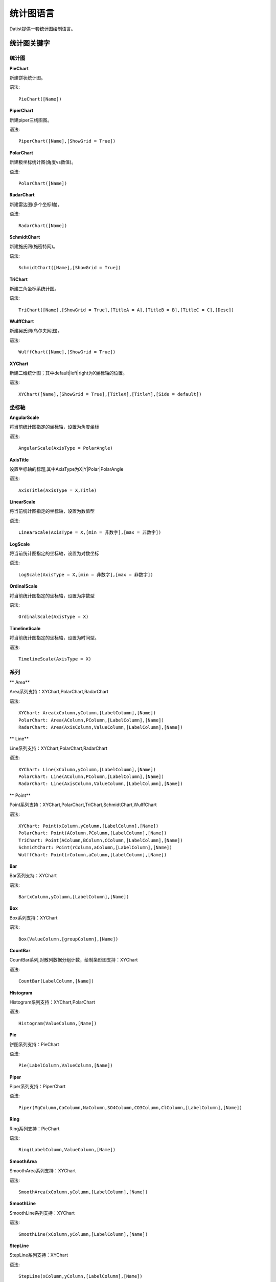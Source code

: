 ﻿.. ChartLanguage
 
统计图语言
====================================
Datist提供一套统计图绘制语言。

统计图关键字
-----------------------------------

统计图
^^^^^^^^^^^^^^^^^^^^^^^^^^^^^^^^^^^

**PieChart**

新建饼状统计图。

语法::

    PieChart([Name])

**PiperChart**

新建piper三线图图。

语法::

    PiperChart([Name],[ShowGrid = True])

**PolarChart**

新建极坐标统计图(角度vs数值)。

语法::

    PolarChart([Name])

**RadarChart**

新建雷达图(多个坐标轴)。

语法::

    RadarChart([Name])

**SchmidtChart**

新建施氏网(施密特网)。

语法::

    SchmidtChart([Name],[ShowGrid = True])

**TriChart**

新建三角坐标系统计图。

语法::

    TriChart([Name],[ShowGrid = True],[TitleA = A],[TitleB = B],[TitleC = C],[Desc])

**WulffChart**

新建吴氏网(乌尔夫网图)。

语法::

    WulffChart([Name],[ShowGrid = True])

**XYChart**

新建二维统计图；其中default|left|right为X坐标轴的位置。

语法::

    XYChart([Name],[ShowGrid = True],[TitleX],[TitleY],[Side = default])

坐标轴
^^^^^^^^^^^^^^^^^^^^^^^^^^^^^^^^^^^

**AngularScale**

将当前统计图指定的坐标轴，设置为角度坐标

语法::

    AngularScale(AxisType = PolarAngle)

**AxisTitle**

设置坐标轴的标题,其中AxisType为X|Y|Polar|PolarAngle

语法::

    AxisTitle(AxisType = X,Title)

**LinearScale**

将当前统计图指定的坐标轴，设置为数值型

语法::

    LinearScale(AxisType = X,[min = 非数字],[max = 非数字])

**LogScale**

将当前统计图指定的坐标轴，设置为对数坐标

语法::

    LogScale(AxisType = X,[min = 非数字],[max = 非数字])

**OrdinalScale**

将当前统计图指定的坐标轴，设置为序数型

语法::

    OrdinalScale(AxisType = X)

**TimelineScale**

将当前统计图指定的坐标轴，设置为时间型。

语法::

    TimelineScale(AxisType = X)

系列
^^^^^^^^^^^^^^^^^^^^^^^^^^^^^^^^^^^

** Area**

Area系列支持：XYChart,PolarChart,RadarChart

语法::

    XYChart: Area(xColumn,yColumn,[LabelColumn],[Name])
    PolarChart: Area(AColumn,PColumn,[LabelColumn],[Name])
    RadarChart: Area(AxisColumn,ValueColumn,[LabelColumn],[Name])

** Line**

Line系列支持：XYChart,PolarChart,RadarChart

语法::

    XYChart: Line(xColumn,yColumn,[LabelColumn],[Name])
    PolarChart: Line(AColumn,PColumn,[LabelColumn],[Name])
    RadarChart: Line(AxisColumn,ValueColumn,[LabelColumn],[Name])

** Point**

Point系列支持：XYChart,PolarChart,TriChart,SchmidtChart,WulffChart

语法::

    XYChart: Point(xColumn,yColumn,[LabelColumn],[Name])
    PolarChart: Point(AColumn,PColumn,[LabelColumn],[Name])
    TriChart: Point(AColumn,BColumn,CColumn,[LabelColumn],[Name])
    SchmidtChart: Point(rColumn,aColumn,[LabelColumn],[Name])
    WulffChart: Point(rColumn,aColumn,[LabelColumn],[Name])

**Bar**

Bar系列支持：XYChart

语法::

    Bar(xColumn,yColumn,[LabelColumn],[Name])

**Box**

Box系列支持：XYChart

语法::

    Box(ValueColumn,[groupColumn],[Name])

**CountBar**

CountBar系列,对散列数据分组计数，给制条形图支持：XYChart

语法::

    CountBar(LabelColumn,[Name])

**Histogram**

Histogram系列支持：XYChart,PolarChart

语法::

    Histogram(ValueColumn,[Name])

**Pie**

饼图系列支持：PieChart

语法::

    Pie(LabelColumn,ValueColumn,[Name])

**Piper**

Piper系列支持：PiperChart

语法::

    Piper(MgColumn,CaColumn,NaColumn,SO4Column,CO3Column,ClColumn,[LabelColumn],[Name])

**Ring**

Ring系列支持：PieChart

语法::

    Ring(LabelColumn,ValueColumn,[Name])

**SmoothArea**

SmoothArea系列支持：XYChart

语法::

    SmoothArea(xColumn,yColumn,[LabelColumn],[Name])

**SmoothLine**

SmoothLine系列支持：XYChart

语法::

    SmoothLine(xColumn,yColumn,[LabelColumn],[Name])

**StepLine**

StepLine系列支持：XYChart

语法::

    StepLine(xColumn,yColumn,[LabelColumn],[Name])

标记
^^^^^^^^^^^^^^^^^^^^^^^^^^^^^^^^^^^

**Circle**

绘制椭圆

语法::

    Circle(CenterPoint,SidePoint)

**Curve**

绘制曲线

语法::

    Curve(pointA,pointB,pointC...)

**Ellipse**

绘制椭圆

语法::

    Ellipse(pointA,pointB)

**Image**

加载背景图片

语法::

    Image(File)

**Label**

添加标记,支持XYChart,TriChart，其中Position为Center(默认),LeftTop,LeftMiddle,LeftBottom,CenterTop,CenterBottom,RightTop,RightMiddle,RightBottom

语法::

    Label(Text,point[,Pos])

**Polyline**

绘制折线

语法::

    Polyline(pointA,pointB,pointC...)

**Rect**

绘制矩形

语法::

    Rect(pointA,pointB)

页面布局
^^^^^^^^^^^^^^^^^^^^^^^^^^^^^^^^^^^

**AlignGrid**

网格布局所有统计图，其中margin指定页边距，gap指定图与图之间的间隔。

语法::

    AlignGrid([margin = 1],[gap = 5])

**AlignH**

左右布局所有统计图，其中margin指定页边距，gap指定图与图之间的间隔。

语法::

    AlignH([margin = 1],[gap = 5])

**AlignLeft**

┠型布局所有统计图，其中margin指定页边距，gap指定图与图之间的间隔。

语法::

    AlignLeft([margin = 1],[gap = 5])

**AlignRight**

┫型布局所有统计图，其中margin指定页边距，gap指定图与图之间的间隔。

语法::

    AlignRight([margin = 1],[gap = 5])

**AlignV**

上下布局所有统计图，其中margin指定页边距，gap指定图与图之间的间隔。

语法::

    AlignV([margin = 1],[gap = 5])

设置
^^^^^^^^^^^^^^^^^^^^^^^^^^^^^^^^^^^

**ChartStyle**

设置统计图的界面样式。

语法::

    ChartStyle([style = Default],[margin = 15])

**Export**

导出图像

语法::

    Export(File)

**SetChart**

将指定名称的统计图设置为当前统计图

语法::

    SetChart(Name)

**SetData**

当有多个数据源时，切换当前用于绘图的数据表；tableId从1开始计数。

语法::

    SetData(Name|tableId)

**SetLegend**

设置图例样式

语法::

    SetLegend([Pos = LeftTop],[dock = True],[Rows = -1],[Cols = -1])

**Title**

设置标题

语法::

    Title(Text,[Pos = Left],[Font = 宋体],[Size = 16])

扩展图形
^^^^^^^^^^^^^^^^^^^^^^^^^^^^^^^^^^^

**Clasolite**

碎屑岩三角分类图解

语法::

    Clasolite()



    
统计图案例
-----------------------------------

点系列示例::

    //点系列
    Title(散点图测试)
    XYChart(chart2) 
    point(邮件营销,搜索引擎,name="搜索引擎")
    point(搜索引擎,邮件营销,name="邮件营销")

.. figure:: ChartImages/Chart1.png
    :align: center
    :figwidth: 90% 
    :name: plate
    	
	
多个系列示例::
	
    //多个系列
    Setdata(1)
    XYChart(chart2)
    AxisTitle(x,一周的广告收入)
    AxisTitle(y,访问率)
    Bar(Name,联盟广告)
    Bar(Name,视频广告)
    Bar(Name,直接访问)

.. figure:: ChartImages/Chart2.png
    :align: center
    :figwidth: 90% 
    :name: plate	
	
	
SmoothArea示例::	

    //SmoothArea
    XYChart(chart5)
    Area(Name,直接访问)
    XYChart(chart5)
    SmoothArea(Name,直接访问)
    AlignV()
    ChartStyle(Dark)

.. figure:: ChartImages/Chart3.png
    :align: center
    :figwidth: 90% 
    :name: plate	
		

StepLine示例::		
	
    //StepLine
    XYChart(chart5)
    Linearscale(y,0,400)
    StepLine(Name,直接访问)

.. figure:: ChartImages/Chart4.png
    :align: center
    :figwidth: 90% 
    :name: plate	
	
误差统计图示例::		
	
    //误差统计图
    XYChart(chart1)
    Box(搜索引擎,Name)
    XYChart(chart2)
    Box(搜索引擎) 

.. figure:: ChartImages/Chart5.png
    :align: center
    :figwidth: 90% 
    :name: plate	
		
	
Histogram与玫瑰花图示例::	
    
    //Histogram与玫瑰花图
    XYChart(chart2)
    Histogram(邮件营销,联盟广告)
    PolarChart(chart1)
    Histogram(邮件营销,联盟广告)
    ChartStyle(Dark) 
	
.. figure:: ChartImages/Chart6.png
    :align: center
    :figwidth: 90% 
    :name: plate		
	
饼图示例::	
   
    //饼图
    PieChart(pie1)
    Pie(Name,直接访问)
    PieChart(pie2)
    Ring(Name,直接访问) 
  
.. figure:: ChartImages/Chart7.png
    :align: center
    :figwidth: 90% 
    :name: plate	

雷达图示例::	
	
    //雷达图
    RadarChart(chart1)
    Area(Name,搜索引擎)
    RadarChart(chart1)
    line(Name,搜索引擎)
    ChartStyle(Dark)
      
.. figure:: ChartImages/Chart8.png
    :align: center
    :figwidth: 90% 
    :name: plate		  

极坐标系示例::
	
    //极坐标系
    PolarChart(chart1)
    Area(联盟广告,搜索引擎)
    PolarChart(chart1)
    Histogram(邮件营销,联盟广告)
    ChartStyle(Dark)
      
.. figure:: ChartImages/Chart9.png
    :align: center
    :figwidth: 90% 
    :name: plate		  
	  
三角坐标系示例::
	  
    //三角坐标系
    trichart(test,true,Q,f,R)
    setdata(4)
    point(Q,F,R)
    
.. figure:: ChartImages/Chart10.png
    :align: center
    :figwidth: 90% 
    :name: plate		
	
吴氏网与施氏网示例::
  
    //吴氏网与施氏网
    setdata(4)
    SchmidtChart(test2,true)
    point(Q,F)
    WulffChart(test3,true)
    point(Q,F)
    
.. figure:: ChartImages/Chart11.png
    :align: center
    :figwidth: 90% 
    :name: plate		
	
Piper三线图示例::
	
    //Piper三线图
    title(Piper三线图测试用例,font=微软雅黑,size=16)
    setdata(tri) 
    PiperChart(test,true)
    Piper(q,f,r,q,f,r,Name) 
    SetLegend( 3 ,false,cols=1 )
    ChartStyle(dark) 
    Circle(0 78.5 21.5 0 39.8 60.2,0 63.1 36.9 0 35.7 64.3)
    Circle(Null 38.7 38.3 23.1,Null 28.7 32.7 38.6)
    Circle(37.8 42.2 20.0 Null,28.7 36.6 34.7 Null)
    
.. figure:: ChartImages/Chart12.png
    :align: center
    :figwidth: 90% 
    :name: plate		
	
水平布局器示例::
	
    //水平布局器
    setdata(1)
    XYChart(chart2,side=right)
    AxisTitle(y,联盟广告)
    Bar(Name,联盟广告)
    XYChart(chart2,side=left)
    AxisTitle(y,直接访问)
    Bar(Name,直接访问)
    ChartStyle(Dark)
    AlignH()
	
.. figure:: ChartImages/Chart13.png
    :align: center
    :figwidth: 90% 
    :name: plate		
	
	
垂直局器示例::   

    //垂直局器
    XYChart(chart1)
    AxisTitle(y,联盟广告)
    Bar(Name,联盟广告)
    XYChart(chart2)
    AxisTitle(y,直接访问)
    area(Name,直接访问)
    XYChart(chart3)
    AxisTitle(y,直接访问)
    StepLine(Name,直接访问)
    XYChart(chart4)
    AxisTitle(y,搜索引擎)
    smoothline(Name,搜索引擎)
    ChartStyle(Dark)
    AlignV()
		
.. figure:: ChartImages/Chart14.png
    :align: center
    :figwidth: 90% 
    :name: plate		
	
左布局器示例::    
   
    //左布局器
    XYChart(chart1,left)
    AxisTitle(y,访问率)
    Bar(Name,联盟广告)
    XYChart(chart2)
    area(Name,直接访问)
    XYChart(chart3)
    StepLine(Name,直接访问)
    XYChart(chart4)
    smoothline(Name,搜索引擎)
    ChartStyle(Dark)
    Alignleft()
 
.. figure:: ChartImages/Chart15.png
    :align: center
    :figwidth: 90% 
    :name: plate	

右布局器示例:: 
 
    //右布局器
    XYChart(chart1)
    AxisTitle(y,访问率)
    Bar(Name,联盟广告)
    XYChart(chart2)
    area(Name,直接访问)
    XYChart(chart2)
    StepLine(Name,直接访问)
    PolarChart(chart1)
    Area(邮件营销,搜索引擎)
    ChartStyle(Dark)
    AlignRight()
    
.. figure:: ChartImages/Chart16.png
    :align: center
    :figwidth: 90% 
    :name: plate		
	
网格局器示例:: 
	
    //网格局器
    XYChart(chart1)
    AxisTitle(y,联盟广告)
    Bar(Name,联盟广告)
    XYChart(chart2)
    AxisTitle(y,直接访问)
    area(Name,直接访问)
    XYChart(chart3)
    AxisTitle(y,直接访问)
    StepLine(Name,直接访问)
    XYChart(chart4)
    AxisTitle(y,搜索引擎)
    smoothline(Name,搜索引擎)
    ChartStyle(Dark)
    AlignGrid()
    	
.. figure:: ChartImages/Chart17.png
    :align: center
    :figwidth: 90% 
    :name: plate	

样式示例:: 
	
    //样式
    XYChart(chart1)
    Bar(Name,联盟广告)
    XYChart(chart2)
    area(Name,直接访问)
    XYChart(chart2)
    StepLine(Name,直接访问)
    PolarChart(chart1)
    Area(邮件营销,搜索引擎)
    ChartStyle(default) //default  paper  light  dark
    AlignRight()
    
.. figure:: ChartImages/Chart18.png
    :align: center
    :figwidth: 90% 
    :name: plate	
		
多个数据源示例:: 
	
    //多个数据源
    XYChart(chart2,left)
    AxisTitle(x,一周的广告收入)
    AxisTitle(y,访问率)
    Bar(Name,联盟广告,Name=联盟广告)
    Bar(Name,视频广告,Name=视频广告)
    Bar(Name,直接访问,Name=直接访问)
    setdata(2)
    PieChart(饼图)
    Pie(Name,age)
    setdata(广告访问)
    XYChart(chart5)
    StepLine(Name,邮件营销)
    PolarChart(chart1)
    Area(联盟广告,搜索引擎)
    ChartStyle(dark)
    AlignRight()
    
.. figure:: ChartImages/Chart19.png
    :align: center
    :figwidth: 90% 
    :name: plate	

对数坐标系示例:: 	
	
    //对数坐标系
    XYChart(chart5)
    StepLine(Name,直接访问)
    logscale(Y)
    
.. figure:: ChartImages/Chart20.png
    :align: center
    :figwidth: 90% 
    :name: plate		
	
时间轴示例::
	
    //时间轴
    setdata(2)
    XYChart(chart5)
    StepLine(Birthday,Age)     
	
.. figure:: ChartImages/Chart21.png
    :align: center
    :figwidth: 90% 
    :name: plate		
	
扩展图形示例::
	
    //扩展图形
    Clasolite()
    setdata(4)
    point(Q,F,R)

.. figure:: ChartImages/Chart22.png
    :align: center
    :figwidth: 90% 
    :name: plate	

